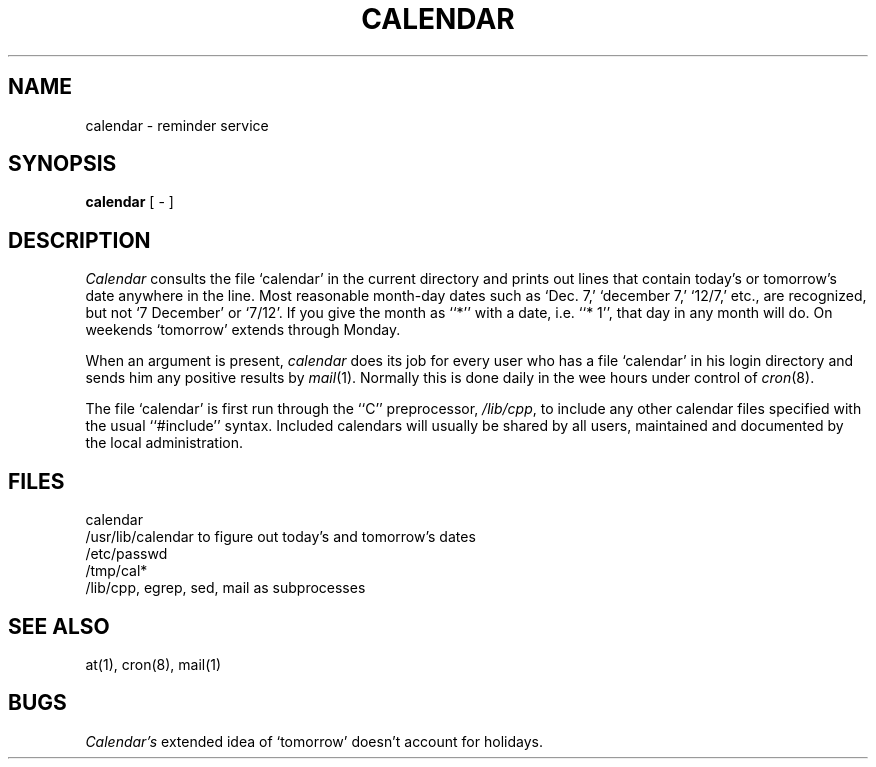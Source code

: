 .\"	@(#)calendar.1	6.1 (Berkeley) 4/29/85
.\"
.TH CALENDAR 1 ""
.AT 3
.SH NAME
calendar \- reminder service
.SH SYNOPSIS
.B calendar
[ \- ]
.SH DESCRIPTION
.I Calendar 
consults the file `calendar' in the current directory
and prints out lines that contain today's or
tomorrow's date anywhere in the line.
Most reasonable month-day dates such as `Dec. 7,'
`december 7,' `12/7,' etc., are recognized, but not
`7 December' or `7/12'.
If you give the month as ``*''
with a date, i.e. ``* 1'', that day in any month will do.
On weekends `tomorrow' extends through Monday.
.PP
When 
an argument is present,
.I calendar
does its job for every user
who has a file `calendar' in his login directory
and sends him any positive results by
.IR mail (1).
Normally this is done daily in the wee hours under control of
.IR cron (8).
.PP
The file `calendar' is first run through the ``C'' preprocessor,
.IR /lib/cpp ,
to include any other calendar files
specified with the usual ``#include'' syntax.
Included calendars will usually be shared by all users,
maintained and documented by the local administration.
.SH FILES
calendar
.br
/usr/lib/calendar to figure out today's and tomorrow's dates
.br
/etc/passwd
.br
/tmp/cal*
.br
/lib/cpp, egrep, sed, mail as subprocesses
.SH "SEE ALSO"
at(1), cron(8), mail(1)
.SH BUGS
.I Calendar's
extended idea of `tomorrow' doesn't account for
holidays.

